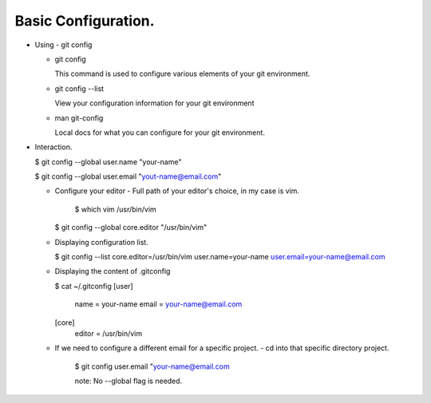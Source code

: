 Basic Configuration.
--------------------

+ Using - git config

  - git config

    This command is used to configure various elements of your
    git environment.

  - git config --list

    View your configuration information for your git environment

  - man git-config

    Local docs for what you can configure for your git
    environment.

+ Interaction.

  $ git config --global user.name "your-name"

  $ git config --global user.email "yout-name@email.com"

  - Configure your editor
    - Full path of your editor's choice, in my case is vim.
      $ which vim
      /usr/bin/vim

    $ git config --global core.editor "/usr/bin/vim"

  - Displaying configuration list.

    $ git config --list
    core.editor=/usr/bin/vim
    user.name=your-name
    user.email=your-name@email.com

  - Displaying the content of .gitconfig

    $ cat ~/.gitconfig
    [user]
        name = your-name
        email = your-name@email.com
    [core]
        editor = /usr/bin/vim

  - If we need to configure a different email for a specific
    project.
    - cd into that specific directory project.

      $ git config user.email "your-name@email.com

      note: No --global flag is needed.
